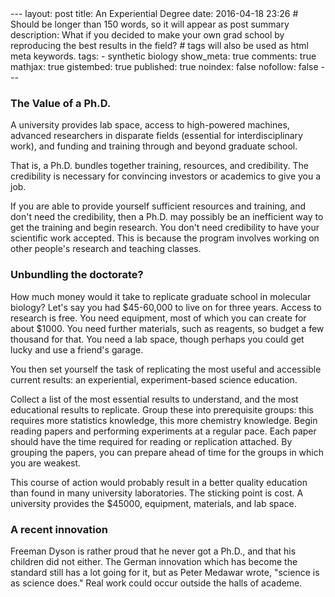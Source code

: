 #+OPTIONS: toc:nil
#+BEGIN_HTML
---
layout: post
title: An Experiential Degree
date: 2016-04-18 23:26
# Should be longer than 150 words, so it will appear as post summary
description: What if you decided to make your own grad school by reproducing the best results in the field?
# tags will also be used as html meta keywords.
tags:
  - synthetic biology

show_meta: true
comments: true
mathjax: true
gistembed: true
published: true
noindex: false
nofollow: false
---
#+END_HTML
#+TOC: headlines 2

*** The Value of a Ph.D.
A university provides lab space, access to high-powered machines, advanced 
researchers in disparate fields (essential for interdisciplinary work), and funding
and training through and beyond graduate school.

That is, a Ph.D. bundles together training, resources, and credibility. The credibility is necessary
for convincing investors or academics to give you a job.

If you are able to provide yourself sufficient resources and training, and don't need
the credibility, then a Ph.D. may possibly be an inefficient way to get the training and 
begin research. You don't need credibility to have your scientific work accepted.
This is because the program involves working on other people's research and teaching classes.

*** Unbundling the doctorate?
How much money would it take to replicate graduate school in molecular biology?
Let's say you had $45-60,000 to live on for three years. Access to research is free.
You need equipment, most of which you can create for about $1000. 
You need further materials, such as reagents, so budget a few thousand for that.
You need a lab space, though perhaps you could get lucky and use a friend's garage.

You then set yourself the task of replicating the most useful and accessible current 
results: an experiential, experiment-based science education.

Collect a list of the most essential results to understand, and the most educational results
to replicate. Group these into prerequisite groups: this requires more statistics knowledge,
this more chemistry knowledge. Begin reading papers and performing experiments at a regular
pace. Each paper should have the time required for reading or replication attached.
By grouping the papers, you can prepare ahead of time for the groups in which you are weakest.

This course of action would probably result in a better quality education than found
in many university laboratories. The sticking point is cost. A university provides the
$45000, equipment, materials, and lab space.

*** A recent innovation
Freeman Dyson is rather proud that he never got a Ph.D., and that his children did not
either. The German innovation which has become the standard still has a lot going for it,
but as Peter Medawar wrote, "science is as science does." Real work could occur outside the halls of academe.
